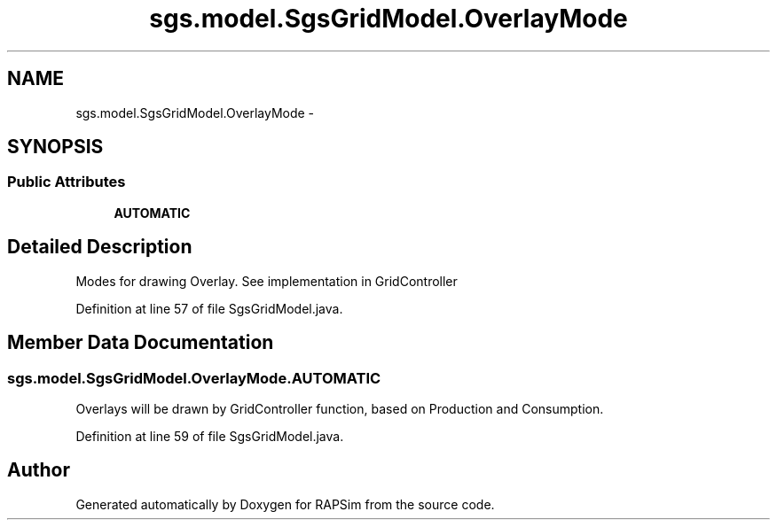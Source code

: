 .TH "sgs.model.SgsGridModel.OverlayMode" 3 "Wed Oct 28 2015" "Version 0.92" "RAPSim" \" -*- nroff -*-
.ad l
.nh
.SH NAME
sgs.model.SgsGridModel.OverlayMode \- 
.SH SYNOPSIS
.br
.PP
.SS "Public Attributes"

.in +1c
.ti -1c
.RI "\fBAUTOMATIC\fP"
.br
.in -1c
.SH "Detailed Description"
.PP 
Modes for drawing Overlay\&. See implementation in GridController 
.PP
Definition at line 57 of file SgsGridModel\&.java\&.
.SH "Member Data Documentation"
.PP 
.SS "sgs\&.model\&.SgsGridModel\&.OverlayMode\&.AUTOMATIC"
Overlays will be drawn by GridController function, based on Production and Consumption\&. 
.PP
Definition at line 59 of file SgsGridModel\&.java\&.

.SH "Author"
.PP 
Generated automatically by Doxygen for RAPSim from the source code\&.
